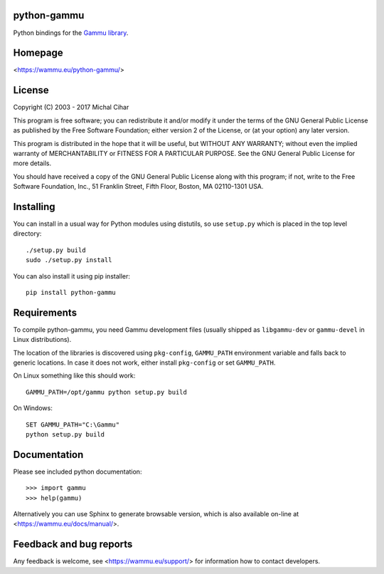 python-gammu
============

Python bindings for the `Gammu library <https://wammu.eu/gammu/>`_.

.. image:: https://app.codesponsor.io/embed/e9cresCoq9fvHq4ya92dgNSj/gammu/python-gammu.svg
   :width: 888
   :height: 68
   :target: https://app.codesponsor.io/link/e9cresCoq9fvHq4ya92dgNSj/gammu/python-gammu


.. image:: https://travis-ci.org/gammu/python-gammu.svg?branch=master
    :target: https://travis-ci.org/gammu/python-gammu

.. image:: https://ci.appveyor.com/api/projects/status/19cefdo79bqrtq8l?svg=true
    :target: https://ci.appveyor.com/project/nijel/python-gammu

.. image:: https://api.codacy.com/project/badge/Grade/c7e87df480fb4609aa48482873f5c46b
    :target: https://www.codacy.com/app/Gammu/python-gammu

.. image:: https://scrutinizer-ci.com/g/gammu/python-gammu/badges/quality-score.png?b=master
   :target: https://scrutinizer-ci.com/g/gammu/python-gammu/?branch=master

.. image:: https://landscape.io/github/gammu/python-gammu/master/landscape.svg?style=flat
   :target: https://landscape.io/github/gammu/python-gammu/master

.. image:: https://coveralls.io/repos/gammu/python-gammu/badge.svg
    :target: https://coveralls.io/r/gammu/python-gammu

.. image:: https://scan.coverity.com/projects/4837/badge.svg
    :target: https://scan.coverity.com/projects/4837

.. image:: https://img.shields.io/gratipay/Gammu.svg
    :alt: Gratipay
    :target: https://gratipay.com/Gammu/

.. image:: https://www.bountysource.com/badge/team?team_id=23177&style=bounties_received
    :alt: Bountysource
    :target: https://www.bountysource.com/teams/gammu/issues?utm_source=Gammu&utm_medium=shield&utm_campaign=bounties_received

.. image:: https://img.shields.io/pypi/v/python-gammu.svg
    :alt: PyPI
    :target: https://pypi.python.org/pypi/python-gammu/

Homepage
========

<https://wammu.eu/python-gammu/>

License
=======

Copyright (C) 2003 - 2017 Michal Cihar

This program is free software; you can redistribute it and/or modify
it under the terms of the GNU General Public License as published by
the Free Software Foundation; either version 2 of the License, or
(at your option) any later version.

This program is distributed in the hope that it will be useful,
but WITHOUT ANY WARRANTY; without even the implied warranty of
MERCHANTABILITY or FITNESS FOR A PARTICULAR PURPOSE.  See the
GNU General Public License for more details.

You should have received a copy of the GNU General Public License along
with this program; if not, write to the Free Software Foundation, Inc.,
51 Franklin Street, Fifth Floor, Boston, MA 02110-1301 USA.

Installing
==========

You can install in a usual way for Python modules using distutils, so use
``setup.py`` which is placed in the top level directory::

    ./setup.py build
    sudo ./setup.py install

You can also install it using pip installer::

    pip install python-gammu

Requirements
============

To compile python-gammu, you need Gammu development files (usually shipped as
``libgammu-dev`` or ``gammu-devel`` in Linux distributions).

The location of the libraries is discovered using ``pkg-config``,
``GAMMU_PATH`` environment variable and falls back to generic locations. In
case it does not work, either install ``pkg-config`` or set ``GAMMU_PATH``.

On Linux something like this should work::

    GAMMU_PATH=/opt/gammu python setup.py build

On Windows::

    SET GAMMU_PATH="C:\Gammu"
    python setup.py build


Documentation
=============

Please see included python documentation::

    >>> import gammu
    >>> help(gammu)

Alternatively you can use Sphinx to generate browsable version, which is
also available on-line at <https://wammu.eu/docs/manual/>.

Feedback and bug reports
========================

Any feedback is welcome, see <https://wammu.eu/support/> for information
how to contact developers.


